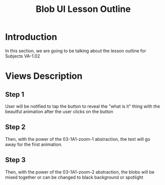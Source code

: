 #+TITLE: Blob UI Lesson Outline
#+OPTIONS: toc:nil
#+OPTIONS: num:nil

* Introduction

In this section, we are going to be talking about the lesson outline for Subjects VA-1.02







* Views Description

** Step 1
User will be notified to tap the button to reveal the "what is it"
thing with the beautful animation after the user clicks on the button

** Step 2
Then, with the power of the 03-1A1-zoom-1 abstraction, the text will
go away for the first animation.


** Step 3
Then, with the power of the 03-1A1-zoom-2 abstraction, the blobs will
be mixed together or can be changed to black background or spotlight
